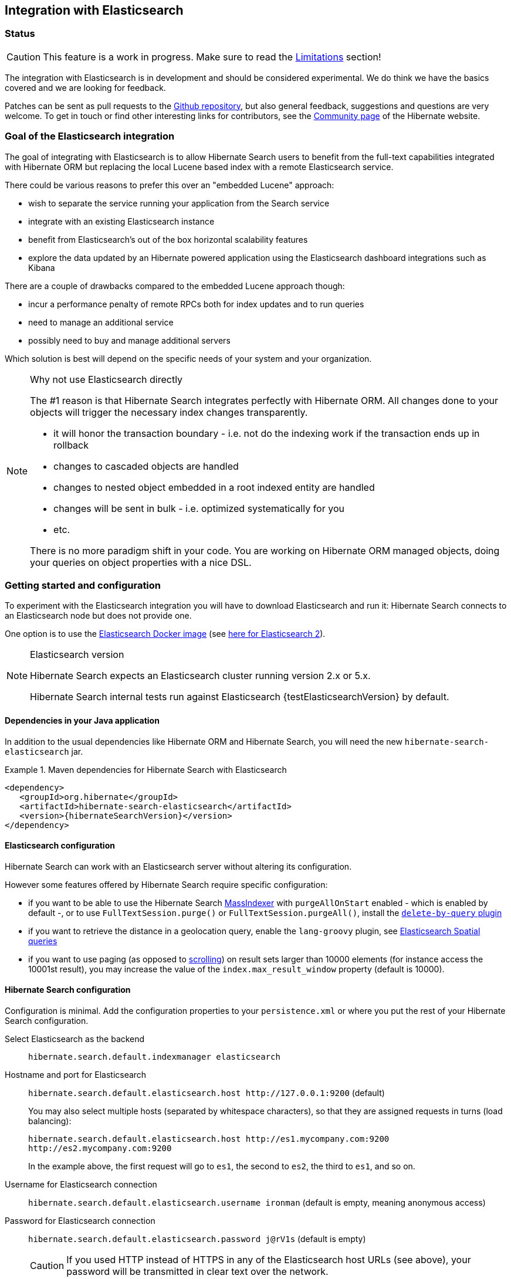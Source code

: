 [[elasticsearch-integration]]
== Integration with Elasticsearch

// vim: set colorcolumn=100:

=== Status

[CAUTION]
====
This feature is a work in progress.
Make sure to read the <<elasticsearch-limitations,Limitations>> section!
====

The integration with Elasticsearch is in development and should be considered experimental.
We do think we have the basics covered and we are looking for feedback.

Patches can be sent as pull requests to the https://github.com/hibernate/hibernate-search[Github repository],
but also general feedback, suggestions and questions are very welcome.
To get in touch or find other interesting links for contributors, see the http://hibernate.org/community/[Community page]
of the Hibernate website.

=== Goal of the Elasticsearch integration

The goal of integrating with Elasticsearch is to allow Hibernate Search users to benefit
from the full-text capabilities integrated with Hibernate ORM
but replacing the local Lucene based index with a remote Elasticsearch service.

There could be various reasons to prefer this over an "embedded Lucene" approach:

* wish to separate the service running your application from the Search service
* integrate with an existing Elasticsearch instance
* benefit from Elasticsearch's out of the box horizontal scalability features
* explore the data updated by an Hibernate powered application using the Elasticsearch dashboard integrations such as Kibana

There are a couple of drawbacks compared to the embedded Lucene approach though:

* incur a performance penalty of remote RPCs both for index updates and to run queries
* need to manage an additional service
* possibly need to buy and manage additional servers

Which solution is best will depend on the specific needs of your system and your organization.

[NOTE]
.Why not use Elasticsearch directly
--
The #1 reason is that Hibernate Search integrates perfectly with Hibernate ORM.
All changes done to your objects will trigger the necessary index changes transparently.

* it will honor the transaction boundary - i.e. not do the indexing work if the transaction ends up in rollback
* changes to cascaded objects are handled
* changes to nested object embedded in a root indexed entity are handled
* changes will be sent in bulk - i.e. optimized systematically for you
* etc.

There is no more paradigm shift in your code.
You are working on Hibernate ORM managed objects,
doing your queries on object properties with a nice DSL.
--

=== Getting started and configuration

To experiment with the Elasticsearch integration you will have to download Elasticsearch and run it:
Hibernate Search connects to an Elasticsearch node but does not provide one.

One option is to use the https://www.elastic.co/guide/en/elasticsearch/reference/current/docker.html[Elasticsearch Docker image] (see https://hub.docker.com/r/library/elasticsearch/[here for Elasticsearch 2]).

[NOTE]
.Elasticsearch version
--
Hibernate Search expects an Elasticsearch cluster running version 2.x or 5.x.

Hibernate Search internal tests run against Elasticsearch {testElasticsearchVersion} by default.
--

==== Dependencies in your Java application

In addition to the usual dependencies like Hibernate ORM and Hibernate Search,
you will need the new `hibernate-search-elasticsearch` jar.

.Maven dependencies for Hibernate Search with Elasticsearch
====
[source, XML]
[subs="verbatim,attributes"]
----
<dependency>
   <groupId>org.hibernate</groupId>
   <artifactId>hibernate-search-elasticsearch</artifactId>
   <version>{hibernateSearchVersion}</version>
</dependency>
----
====

==== [[elasticsearch-integration-server-configuration]] Elasticsearch configuration

Hibernate Search can work with an Elasticsearch server without altering its configuration.

However some features offered by Hibernate Search require specific configuration:

* if you want to be able to use the Hibernate Search <<search-batchindex-massindexer,MassIndexer>>
with `purgeAllOnStart` enabled - which is enabled by default -, or to use `FullTextSession.purge()` or `FullTextSession.purgeAll()`,
  install the link:https://www.elastic.co/guide/en/elasticsearch/plugins/current/plugins-delete-by-query.html[`delete-by-query` plugin]
* if you want to retrieve the distance in a geolocation query, enable the `lang-groovy` plugin,
  see <<elasticsearch-query-spatial, Elasticsearch Spatial queries>>
* if you want to use paging (as opposed to <<elasticsearch-scrolling,scrolling>>) on result sets larger than 10000 elements
(for instance access the 10001st result),
you may increase the value of the `index.max_result_window` property (default is 10000).

==== [[elasticsearch-integration-configuration]] Hibernate Search configuration

Configuration is minimal.
Add the configuration properties to your `persistence.xml` or where you put the rest of your Hibernate Search configuration.

Select Elasticsearch as the backend:: `hibernate.search.default.indexmanager elasticsearch`
Hostname and port for Elasticsearch:: `hibernate.search.default.elasticsearch.host \http://127.0.0.1:9200` (default)
+
You may also select multiple hosts (separated by whitespace characters), so that they are assigned requests in turns (load balancing):
+
`hibernate.search.default.elasticsearch.host \http://es1.mycompany.com:9200 \http://es2.mycompany.com:9200`
+
In the example above, the first request will go to `es1`, the second to `es2`, the third to `es1`, and so on.
Username for Elasticsearch connection:: `hibernate.search.default.elasticsearch.username ironman` (default is empty, meaning anonymous access)
Password for Elasticsearch connection:: `hibernate.search.default.elasticsearch.password j@rV1s` (default is empty)
+
[CAUTION]
====
If you used HTTP instead of HTTPS in any of the Elasticsearch host URLs (see above),
your password will be transmitted in clear text over the network.
====
[[elasticsearch-schema-management-strategy]]Select the index creation strategy::
`hibernate.search.default.elasticsearch.index_schema_management_strategy CREATE` (default)
+
Let's see the options for the `index_schema_management_strategy` property:
+
[options="header"]
|===============
|Value|Definition
|`NONE`|The index, its mappings and the analyzer definitions will not be created, deleted nor altered.
Hibernate Search will **not even check** that the index already exists.
|`VALIDATE`|The index, its mappings and analyzer definitions will be checked for conflicts with Hibernate Search's metamodel.
The index, its mappings and analyzer definitions will not be created, deleted nor altered.
|`MERGE`|The index, its mappings and analyzer definitions will be created, existing mappings will be updated if there are no conflicts.
+
Caution: if analyzer definitions have to be updated, the index will be closed automatically during the update.
|`CREATE`|**The default**: an existing index will not be altered, a missing index will be created along with their mappings and analyzer definitions.
|`RECREATE`|Indexes will be deleted if existing and then created along with their mappings and analyzer definitions.
This will delete all content from the indexes!
|`RECREATE_DELETE`|Similarly to `RECREATE` but will also delete the index at shutdown. Commonly used for tests.
|===============
+
[CAUTION]
.Strategies in production environments
====
It is strongly recommended to use either `NONE` or `VALIDATE` in a production environment. `RECREATE` and `RECREATE_DELETE` are obviously unsuitable in this context (unless you want to reindex everything upon every startup), and `MERGE` may leave your mapping half-merged in case of conflict.

To be precise, if your mapping changed in an incompatible way, such as a field having its type changed, merging may be impossible. In this case, the `MERGE` strategy will prevent Hibernate Search from starting, but it may already have successfully merged another index, making a rollback difficult at best.

Also, when updating analyzer definitions, Hibernate Search will stop the affected indexes during the update.
This means the `MERGE` strategy should be used with caution when multiple clients use Elasticsearch indexes managed by Hibernate Search:
those clients should be synchronized in such a way that while Hibernate Search is starting, no other client tries to use the index.

For these reasons, migrating your mapping should be considered a part of your deployment process and be planned cautiously.
====
+
[NOTE]
--
Mapping validation is as permissive as possible. Fields or mappings that are unknown to Hibernate Search will be ignored, and settings that are more powerful than required (e.g. a field annotated with `@Field(index = Index.NO)` in Search but marked as `"index": analyzed` in Elasticsearch) will be deemed valid.

One exception should be noted, though: date formats must match exactly the formats specified by Hibernate Search, due to implementation constraints.
--
Maximum time to wait for the successful execution of a request to the Elasticsearch server before failing (in ms):: `hibernate.search.default.elasticsearch.request_timeout 60000` (default)
+
The execution time of a request includes the time needed to establish a connection,
to send the request, and to receive the whole response,
optionally retrying in case of node failures.
Maximum time to wait for a connection to the Elasticsearch server before failing (in ms):: `hibernate.search.default.elasticsearch.connection_timeout 3000` (default)
Maximum time to wait for a response from the Elasticsearch server before failing (in ms):: `hibernate.search.default.elasticsearch.read_timeout 60000` (default)
Maximum number of simultaneous connections to the Elasticsearch cluster:: `hibernate.search.default.elasticsearch.max_total_connection 20` (default)
Maximum number of simultaneous connections to a single Elasticsearch server:: `hibernate.search.default.elasticsearch.max_total_connection_per_route 2` (default)
Whether to enable automatic discovery of servers in the Elasticsearch cluster (`true` or `false`):: `hibernate.search.default.elasticsearch.discovery.enabled false` (default)
+
When using automatic discovery, the Elasticsearch client will periodically probe for new nodes in the cluster,
and will add those to the server list (see `host` above).
Similarly, the client will periodically check whether registered servers still respond,
and will remove them from the server list if they don't.
Time interval between two executions of the automatic discovery (in seconds):: `hibernate.search.default.elasticsearch.discovery.refresh_interval 10` (default)
+
This setting will only be taken into account if automatic discovery is enabled (see above).
Scheme to use when connecting to automatically discovered nodes (`http` or `https`):: `hibernate.search.default.elasticsearch.discovery.default_scheme http` (default)
+
This setting will only be taken into account if automatic discovery is enabled (see above).
Maximum time to wait for the indexes to become available before failing (in ms):: `hibernate.search.default.elasticsearch.index_management_wait_timeout 10000` (default)
+
This setting is ignored when the `NONE` strategy is selected, since the index will not be checked on startup (see above).
+
This value must be lower than the read timeout (see above).
Status an index must at least have in order for Hibernate Search to work with it (one of "green", "yellow" or "red")::
`hibernate.search.default.elasticsearch.required_index_status green` (default)
+
Only operate if the index is at this level or safer.
In development, set this value to `yellow` if the number of nodes started is below the number of expected replicas.
Whether to perform an explicit refresh after a set of operations has been executed against a specific index (`true` or `false`)::
`hibernate.search.default.elasticsearch.refresh_after_write false` (default)
+
This is useful in unit tests to ensure that a write is visible by a query immediately without delay.
This keeps unit tests simpler and faster.
But you should not rely on the synchronous behaviour for your production code.
Leave at `false` for optimal performance of your Elasticsearch cluster.
When <<elasticsearch-scrolling,scrolling>>, the minimum number of previous results kept in memory at any time:: `hibernate.search.elasticsearch.scroll_backtracking_window_size 10000` (default)
When <<elasticsearch-scrolling,scrolling>>, the number of results fetched by each Elasticsearch call:: `hibernate.search.elasticsearch.scroll_fetch_size 1000` (default)
When <<elasticsearch-scrolling,scrolling>>, the maximum duration `ScrollableResults` will be usable if no other results are fetched from Elasticsearch, in seconds::
`hibernate.search.elasticsearch.scroll_timeout 60` (default)

[NOTE]
--
Properties prefixed with `hibernate.search.default` can be given globally as shown above and/or be given for specific indexes:

`hibernate.search.someindex.elasticsearch.index_schema_management_strategy MERGE`

This excludes properties related to the internal Elasticsearch client, which at the moment is common to every index manager (but this will change in a future version).
Excluded properties are `host`, `username`, `password`, `read_timeout`, `connection_timeout`, `max_total_connection`, `max_total_connection_per_route`, `discovery.enabled`, `discovery.refresh_interval` and `discovery.scheme`.
--

=== Mapping and indexing

Like in Lucene embedded mode, indexes are transparently updated when you create or update
entities mapped to Hibernate Search.
Simply use familiar annotations from <<search-mapping>>.

The name of the index will be the lowercased name provided to `@Indexed` (non qualified class name by default).
Hibernate Search will map the fully qualified class name to the Elasticsearch type.

==== Annotation specificities

===== Field.indexNullAs

The `org.hibernate.search.annotations.Field` annotation allows you to provide a replacement value for null properties through the `indexNullAs` attribute (see <<field-annotation>>), but this value must be provided as a string.

In order for your value to be understood by Hibernate Search (and Elasticsearch), the provided string must follow one of those formats:

 * For string values, no particular format is required.
 * For numeric values, use formats accepted by `Double.parseDouble`, `Integer.parseInteger`, etc., depending on the actual type of your field.
 * For booleans, use either `true` or `false`.
 * For dates (`java.util.Calendar`, `java.util.Date`, `java.time.*`), use the ISO-8601 format.
+
The full format is `yyyy-MM-dd'T'HH:mm:ss.nZ[ZZZ]` (for instance `2016-11-26T16:41:00.006+01:00[CET]`).
Please keep in mind that part of this format must be left out depending on the type of your field, though.
For a `java.time.LocalDateTime` field, for instance,
the provided string must not include the zone offset (`+01:00`) or the zone ID (`[UTC]`), because those don't make sense.
+
Even when they make sense for the type of your field, the time and time zone may be omitted
 (if omitted, the time zone will be interpreted as the default JVM time zone).

===== Dynamic boosting

The `org.hibernate.search.annotations.DynamicBoost` annotation is not (and cannot be) supported with Elasticsearch, because the platform lacks per-document, index-time boosting capabilities. Static boosts (`@Boost`) are, however, supported.

==== [[elasticsearch-mapping-analyzer]] Analyzers

WARNING: Analyzers are treated differently than in Lucene embedded mode.

===== Built-in or server-defined analyzers

Using the `definition` attribute in the `@Analyzer` annotation, you can refer to the name of the
built-in Elasticsearch analyzer, or custom analyzers already registered on your Elasticsearch instances.

More information on analyzers, in particular those already built in Elasticsearch, can be found
in link:https://www.elastic.co/guide/en/elasticsearch/reference/current/analysis-analyzers.html[the Elasticsearch documentation].

[source, yml]
.Example of custom analyzers defined in the elasticsearch.yml
--
# Custom analyzer
index.analysis:
  analyzer.custom-analyzer:
    type: custom
    tokenizer: standard
    filter: [custom-filter, lowercase]
  filter.custom-filter:
    type : stop
    stopwords : [test1, close]
--

From there, you can use the custom analyzers by name in your entity mappings.

[source,java]
.Example of mapping that refers to custom and built-in analyzers on Elasticsearch
--
@Entity
@Indexed(index = "tweet")
public class Tweet {

    @Id
    @GeneratedValue
    private Integer id;

    @Field
    @Analyzer(definition = "english") // Elasticsearch built-in analyzer
    private String englishTweet;

    @Field
    @Analyzer(definition = "whitespace") // Elasticsearch built-in analyzer
    private String whitespaceTweet;

    @Field(name = "tweetNotAnalyzed", analyzer = Analyze.NO, store = Store.YES)
    // Custom analyzer:
    @Field(
        name = "tweetWithCustom",
        analyzer = @Analyzer(definition = "custom-analyzer")
    )
    private String multipleTweets;
}
--

You may also reference a built-in Lucene analyzer implementation using the `@Analyzer.impl` attribute:
Hibernate Search will translate the implementation to an equivalent Elasticsearch built-in type, if possible.

[WARNING]
====
Using the `@Analyzer.impl` attribute is not recommended with Elasticsearch because it will
never allow you to take full advantage of Elasticsearch analysis capabilities.
You cannot, for instance, use custom analyzer implementations: only built-in Lucene implementations are supported.

It should only be used when migrating an application that already used Hibernate Search,
moving from an embedded Lucene instance to an Elasticsearch cluster.
====

[source,java]
.Example of mapping that refers to a built-in analyzer on Elasticsearch using a Lucene implementation class
--
@Entity
@Indexed(index = "tweet")
public class Tweet {

    @Id
    @GeneratedValue
    private Integer id;

    @Field
    @Analyzer(impl = EnglishAnalyzer.class) // Elasticsearch built-in "english" analyzer
    private String englishTweet;

    @Field
    @Analyzer(impl = WhitespaceAnalyzer.class) // Elasticsearch built-in "whitespace" analyzer
    private String whitespaceTweet;

}
--

===== Custom analyzers

You can also define analyzers within your Hibernate Search mapping using the `@AnalyzerDef` annotation,
like you would <<section-named-analyzers,do with an embedded Lucene instance>>.
When Hibernate Search creates the Elasticsearch indexes, the relevant definitions will then be automatically added as a
https://www.elastic.co/guide/en/elasticsearch/reference/current/analysis-custom-analyzer.html[custom analyzer]
in  the index settings.

Two different approaches allow you to define your analyzers with Elasticsearch.

The first, recommended approach is to use the factories provided by the `hibernate-search-elasticsearch` module:

 * `org.hibernate.search.elasticsearch.analyzer.ElasticsearchCharFilterFactory`
 * `org.hibernate.search.elasticsearch.analyzer.ElasticsearchTokenFilterFactory`
 * `org.hibernate.search.elasticsearch.analyzer.ElasticsearchTokenizerFactory`

Those classes can be passed to the `factory` attribute of
the `@CharFilterDef`, `@TokenFilterDef` and `@TokenizerDef` annotations.

The `params` attribute may be used to define the `type` parameter and any other parameter
accepted by Elasticsearch for this type.

The parameter values will be interpreted as JSON. The parser is not strict, though:

 * quotes around strings may be left out in some cases, as when a string only contains letters.
 * when quotes *are* required (e.g. your string may be interpreted as a number, and you don't want that),
   you may use single quotes instead of double quotes (which are painful to write in Java).

[NOTE]
====
You may use the `name` attribute of the `@CharFilterDef`, `@TokenFilterDef` and `@TokenizerDef` annotations
to define the exact name to give to that definition in the Elasticsearch settings.
====

[source,java]
.Example of mapping that defines analyzers on Elasticsearch using the `Elasticsearch*Factory` types
--
@Entity
@Indexed(index = "tweet")
@AnalyzerDef(
	name = "tweet_analyzer",
	charFilters = {
		@CharFilterDef(
			name = "custom_html_strip",
			factory = ElasticsearchCharFilterFactory.class,
			params = {
				@Parameter(name = "type", value = "'html_strip'"),
				// One can use Json arrays
				@Parameter(name = "escaped_tags", value = "['br', 'p']")
			}
		),
		@CharFilterDef(
			name = "p_br_as_space",
			factory = ElasticsearchCharFilterFactory.class,
			params = {
				@Parameter(name = "type", value = "'pattern_replace'"),
				@Parameter(name = "pattern", value = "'<p/?>|<br/?>'"),
				@Parameter(name = "replacement", value = "' '"),
				@Parameter(name = "tags", value = "'CASE_INSENSITIVE'")
			}
		)
	},
	tokenizer = @TokenizerDef(
		factory = ElasticsearchTokenizerFactory.class,
		params = {
			@Parameter(name = "type", value = "'whitespace'"),
		}
	)
)
public class Tweet {

    @Id
    @GeneratedValue
    private Integer id;

    @Field
    @Analyzer(definition = "tweet_analyzer")
    private String content;
}
--


The second approach is to configure everything as if you were using Lucene:
use the Lucene factories, their parameter names, and format the parameter values as required in Lucene.
Hibernate Search will automatically convert these definitions to the Elasticsearch equivalent.

[WARNING]
====
Referencing Lucene factories is not recommended with Elasticsearch because it will
never allow you to take full advantage of Elasticsearch analysis capabilities.

Here are the known limitations of the automatic translation:

 * a few factories have unsupported parameters, because those have no equivalent in Elasticsearch.
   An exception will be raised on startup if a parameter is not supported.
 * the `hyphenator` parameter for `HyphenatedWordsFilterFactory` must refer to
   a file on the Elasticsearch servers, on the contrary to other factories
   where the files are accessed by Hibernate Search directly.
   This is due to an Elasticsearch limitation
   (there is no way to forward the content of a local hyphenation pattern file).
 * some built-in Lucene factories are not (and cannot) be translated, because of incompatible
   parameters between the Lucene factory and the Elasticsearch equivalent.
   This is in particular the case for `HunspellStemFilterFactory`.

Therefore, Lucene factories should only be referenced within analyzer definitions
when migrating an application that already used Hibernate Search,
moving from an embedded Lucene instance to an Elasticsearch cluster.
====


[source,java]
.Example of mapping that defines analyzers on Elasticsearch using Lucene factories
--
@Entity
@Indexed(index = "tweet")
@AnalyzerDef(
	name = "tweet_analyzer",
	charFilters = {
		@CharFilterDef(
			name = "custom_html_strip",
			factory = HTMLStripCharFilterFactory.class,
			params = {
				@Parameter(name = "escapedTags", value = "br,p")
			}
		),
		@CharFilterDef(
			name = "p_br_as_space",
			factory = PatternReplaceCharFilterFactory.class,
			params = {
				@Parameter(name = "pattern", value = "<p/?>|<br/?>"),
				@Parameter(name = "replacement", value = " ")
			}
		)
	},
	tokenizer = @TokenizerDef(
		factory = WhitespaceTokenizerFactory.class
	)
)
public class Tweet {

    @Id
    @GeneratedValue
    private Integer id;

    @Field
    @Analyzer(definition = "tweet_analyzer")
    private String content;
}
--

==== Custom field bridges

You can write custom field bridges and class bridges.
For class bridges and field bridges creating multiple fields,
make sure to make your bridge implementation also implement the `MetadataProvidingFieldBridge` contract.

[CAUTION]
====
Creating sub-fields in custom field bridges is not supported.

You create a sub-field when your `MetadataProvidingFieldBridge` registers a field whose name is the name of an existing field, with a dot and another string appended, like `name + ".mySubField"`.

This lack of support is due to Elasticsearch not allowing a field to have multiple types. In the example above, the field would have both the `object` datatype and whatever datatype the original field has (`string` in the most common case).

As an alternative, you may append a suffix to the original field name in order to create a *sibling* field, e.g. use `name + "_mySubField"` or `name + "_more.mySubField"` instead of `name + ".mySubField"`.

This limitation is true in particular for field bridges applied to the `@DocumentId`: fields added to the document must not be in the form `name + ".mySubField"`, in order to avoid mapping conflicts with the ID field.
==== 

[source,java]
--
/**
 * Used as class-level bridge for creating the "firstName" and "middleName" document and doc value fields.
 */
public static class FirstAndMiddleNamesFieldBridge implements MetadataProvidingFieldBridge {

    @Override
    public void set(String name, Object value, Document document, LuceneOptions luceneOptions) {
        Explorer explorer = (Explorer) value;

        String firstName = explorer.getNameParts().get( "firstName" );
        luceneOptions.addFieldToDocument( name + "_firstName", firstName, document );
        document.add( new SortedDocValuesField( name + "_firstName", new BytesRef( firstName ) ) );

        String middleName = explorer.getNameParts().get( "middleName" );
        luceneOptions.addFieldToDocument( name + "_middleName", middleName, document );
        document.add( new SortedDocValuesField( name + "_middleName", new BytesRef( middleName ) ) );
    }

    @Override
    public void configureFieldMetadata(String name, FieldMetadataBuilder builder) {
        builder
            .field( name + "_firstName", FieldType.STRING )
                .sortable( true )
            .field( name + "_middleName", FieldType.STRING )
                .sortable( true );
    }
}
--

[NOTE]
--
This interface and `FieldBridge` in general are likely going to evolve in the next major version of Hibernate Search
to remove its adherence to Lucene specific classes like `Document`.
--

==== Tika bridges

If your metadata processors create fields with a different name from the one passed as a parameter, make sure to make your processor also implement the `MetadataProvidingTikaMetadataProcessor` contract.

=== Queries

You can write queries like you usually do in Hibernate Search: native Lucene queries and DSL queries (see <<search-query>>).
We do automatically translate the most common types of Apache Lucene queries
and all queries generated by the Hibernate Search DSL except more like this (see below).

[NOTE]
.Unsupported Query DSL features
--
Queries written via the DSL work.
Open a JIRA otherwise.

The notable exception is more like this queries.
Hibernate Search has a more advanced algorithm than Lucene (or Elasticsearch/Solr)
which is not easily portable with what Elasticsearch exposes.

If you need this feature, contact us.
--

On top of translating Lucene queries,
you can directly create Elasticsearch queries by using either its String format or a JSON format:

.Creating an Elasticsearch native query from a string
====
[source,java]
----
FullTextSession fullTextSession = Search.getFullTextSession(session);
QueryDescriptor query = ElasticsearchQueries.fromQueryString("title:tales");
List<?> result = fullTextSession.createFullTextQuery(query, ComicBook.class).list();
----
====

.Creating an Elasticsearch native query from JSON
====
[source,java]
----
FullTextSession fullTextSession = Search.getFullTextSession(session);
QueryDescriptor query = ElasticsearchQueries.fromJson(
      "{ 'query': { 'match' : { 'lastName' : 'Brand' } } }");
List<?> result = session.createFullTextQuery(query, GolfPlayer.class).list();
----
====

[CAUTION]
.Date/time in native Elasticsearch queries
====
By default Elasticsearch interprets the date/time strings lacking the time zone as if they were represented using the UTC time zone. If overlooked, this can cause your native Elasticsearch queries to be completely off.

The simplest way to avoid issues is to always explicitly provide time zones IDs or offsets when building native Elasticsearch queries. This may be achieved either by directly adding the time zone ID or offset in date strings, or by using the `time_zone` parameter (range queries only). See Elasticsearch documentation for more information.
====

==== [[elasticsearch-query-spatial]] Spatial queries

The Elasticsearch integration supports spatial queries by using either the DSL or native Elasticsearch queries.

For regular usage, there are no particular requirements for spatial support.

However, if you want to calculate the distance from your entities to a point without sorting by the distance to this point,
you need to enable the Groovy plugin by adding the following snippet to your Elasticsearch configuration:

.Enabling Groovy support in your elasticsearch.yml
----
script.engine.groovy.inline.search: on
----

==== [[elasticsearch-scrolling]] Paging and scrolling

You may handle large result sets in two different ways, with different limitations.

For (relatively) smaller result sets, you may use the traditional offset/limit querying provided by the `FullTextQuery` interfaces: `setFirstResult(int)` and `setMaxResults(int)`.
Limitations:

* This will only get you as far as the 10000 first documents, i.e. when requesting a window that includes documents beyond the 10000th result, Elasticsearch will return an error. If you want to raise this limit, see the `index.max_result_window` property in https://www.elastic.co/guide/en/elasticsearch/reference/current/index-modules.html#dynamic-index-settings[Elasticsearch's settings].

If your result set is bigger, you may take advantage of scrolling by using the `scroll` method on `org.hibernate.search.FullTextQuery`.
Limitations:

* This method is not available in `org.hibernate.search.jpa.FullTextQuery`.
* The Elasticsearch implementation has poor performance when an offset has been defined (i.e. `setFirstResult(int)` has been called on the query before calling `scroll()`).
  This is because Elasticsearch does not provide such feature, thus Hibernate Search has to scroll through every previous result under the hood.
* The Elasticsearch implementation allows only limited backtracking. Calling `scrollableResults.setRowNumber(4)` when currently positioned at index `1006`,
  for example, may result in a `SearchException` being thrown, because only 1000 previous elements had been kept in memory.
  You may work this around by tweaking the property: `hibernate.search.elasticsearch.scroll_backtracking_window_size` (see <<elasticsearch-integration-configuration, Elasticsearch integration configuration>>).
* The `ScrollableResults` will become stale and unusable after a given period of time spent without fetching results from Elasticsearch.
  You may work this around by tweaking two properties: `hibernate.search.elasticsearch.scroll_timeout` and `hibernate.search.elasticsearch.scroll_fetch_size` (see <<elasticsearch-integration-configuration, Elasticsearch integration configuration>>).
  Typically, you will solve timeout issues by reducing the fetch size and/or increasing the timeout limit, but this will also increase the performance hit on Elasticsearch.

==== [[elasticsearch-query-sorting]]Sorting

Sorting is performed the same way as <<query-sorting,with the Lucene backend>>.

If you happen to need an advanced Elasticsearch sorting feature that is not natively supported in `SortField` or in Hibernate Search sort DSL, you may still create a sort from JSON, and even mix it with DSL-defined sorts:

.Mixing DSL-defined sorts with native Elasticsearch JSON sorts
====
[source, JAVA]
----
QueryBuilder qb = fullTextSession.getSearchFactory()
    .buildQueryBuilder().forEntity(Book.class).get();
Query luceneQuery = /* ... */;
FullTextQuery query = s.createFullTextQuery( luceneQuery, Book.class );
Sort sort = qb.sort()
        .byNative( "authors.name", "{'order':'asc', 'mode': 'min'}" )
        .andByField("title")
        .createSort();
query.setSort(sort);
List results = query.list();
----
====

==== Projections

All fields are stored by Elasticsearch in the JSON document it indexes,
there is no specific need to mark fields as stored when you want to project them.
The downside is that to project a field, Elasticsearch needs to read the whole JSON document.
If you want to avoid that, use the `Store.YES` marker.

You can also retrieve the full JSON document by using `org.hibernate.search.elasticsearch.ElasticsearchProjectionConstants.SOURCE`.

[source,java]
--
query = ftem.createFullTextQuery(
                    qb.keyword()
                    .onField( "tags" )
                    .matching( "round-based" )
                    .createQuery(),
                    VideoGame.class
            )
            .setProjection( ElasticsearchProjectionConstants.SCORE, ElasticsearchProjectionConstants.SOURCE );

projection = (Object[]) query.getSingleResult();
--

If you're looking for information about execution time, you may also use `org.hibernate.search.elasticsearch.ElasticsearchProjectionConstants.TOOK` and `org.hibernate.search.elasticsearch.ElasticsearchProjectionConstants.TIMED_OUT`: 

[source,java]
--
query = ftem.createFullTextQuery(
                    qb.keyword()
                    .onField( "tags" )
                    .matching( "round-based" )
                    .createQuery(),
                    VideoGame.class
            )
            .setProjection(
                    ElasticsearchProjectionConstants.SOURCE,
                    ElasticsearchProjectionConstants.TOOK,
                    ElasticsearchProjectionConstants.TIMED_OUT 
            );

projection = (Object[]) query.getSingleResult();
Integer took = (Integer) projection[1]; // Execution time (milliseconds)
Boolean timedOut = (Boolean) projection[2]; // Whether the query timed out
--

==== Filters

The Elasticsearch integration supports the definition of full text filters.

Your filters need to implement the `ElasticsearchFilter` interface.

[source,java]
--
public class DriversMatchingNameElasticsearchFilter implements ElasticsearchFilter {

    private String name;

    public DriversMatchingNameElasticsearchFilter() {
    }

    public void setName(String name) {
        this.name = name;
    }

    @Override
    public String getJsonFilter() {
        return "{ 'term': { 'name': '" + name + "' } }";
    }

}
--

You can then declare the filter in your entity.

[source,java]
--
@Entity
@Indexed
@FullTextFilterDef(name = "namedDriver",
  impl = DriversMatchingNameElasticsearchFilter.class)
public class Driver {
    @Id
    @DocumentId
    private int id;

    @Field(analyze = Analyze.YES)
    private String name;

    ...
}
--

From then you can use it as usual.

[source,java]
--
ftQuery.enableFullTextFilter( "namedDriver" ).setParameter( "name", "liz" );
--

For static filters, you can simply extend the `SimpleElasticsearchFilter` and provide an Elasticsearch filter in JSON form.

=== Index optimization

The optimization features documented in <<search-optimize>> are only partially implemented. That kind of optimization is rarely needed with recent versions of Lucene (on which Elasticsearch is based), but some of it is still provided for the very specific case of indexes meant to stay read-only for a long period of time:

 * The automatic optimization is not implemented and most probably never will be.
 * The manual optimization (`searchFactory.optimize()`) is implemented.

=== [[elasticsearch-limitations]]Limitations

Not everything is implemented yet.
Here is a list of known limitations.

Please check with JIRA and the mailing lists for updates, but at the time of writing this at least the following features are known to not work yet:

* The `VALIDATE` and `MERGE` strategies don't work for "legacy" mappings,
  e.g. mappings imported from Elasticsearch 2 to Elasticsearch 5,
  that can contain properties with the `string` datatype where Hibernate expects either `text` or `keyword`:
  https://hibernate.atlassian.net/browse/HSEARCH-2605[HSEARCH-2605].
* Query timeouts: https://hibernate.atlassian.net/browse/HSEARCH-2399[HSEARCH-2399]
* MoreLikeThis queries: https://hibernate.atlassian.net/browse/HSEARCH-2395[HSEARCH-2395]
* `@IndexedEmbedded.indexNullAs`: https://hibernate.atlassian.net/browse/HSEARCH-2389[HSEARCH-2389]
* <<search-monitoring,Statistics>>: https://hibernate.atlassian.net/browse/HSEARCH-2421[HSEARCH-2421]
* `@AnalyzerDiscriminator`: https://hibernate.atlassian.net/browse/HSEARCH-2428[HSEARCH-2428]
* Mixing Lucene based indexes and Elasticsearch based indexes (partial support is here though)
* Hibernate Search does not make use of nested objects nor parent child relationship mapping https://hibernate.atlassian.net/browse/HSEARCH-2263[HSEARCH-2263].
  This is largely mitigated by the fact that Hibernate Search does the denormalization itself and maintain data consistency when nested objects are updated.
* There is room for improvements in the performances of the MassIndexer implementation
* There is no failover to the next host when multiple hosts are configured and one host happens to fail: https://hibernate.atlassian.net/browse/HSEARCH-2469[HSEARCH-2469]
* Our new Elasticsearch integration module does not work in OSGi environments. If you need this, please vote for: https://hibernate.atlassian.net/browse/HSEARCH-2524[HSEARCH-2524].

=== Known bugs in Elasticsearch

Depending on the Elasticsearch version you use, you may encounter bugs that are specific to that version.
Here is a list of known Elasticsearch bugs, and what to do about it.

* Mapping `java.time.ZonedDateTime` won't work with Elasticsearch 2.4.1 because of https://github.com/elastic/elasticsearch/issues/20911[a JodaTime bug affecting Elasticsearch]: https://hibernate.atlassian.net/browse/HSEARCH-2414[HSEARCH-2414].
+
*Fix:* Upgrade to Elasticsearch 2.4.2.

=== Acknowledgment

More information about Elasticsearch can be found on the https://www.elastic.co/products/elasticsearch[Elasticsearch website]
and its https://www.elastic.co/guide/en/elasticsearch/reference/current/index.html[reference documentation].
